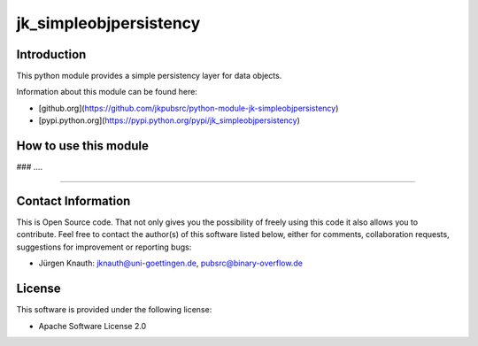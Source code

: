 ﻿jk_simpleobjpersistency
========

Introduction
------------

This python module provides a simple persistency layer for data objects.

Information about this module can be found here:

* [github.org](https://github.com/jkpubsrc/python-module-jk-simpleobjpersistency)
* [pypi.python.org](https://pypi.python.org/pypi/jk_simpleobjpersistency)

How to use this module
----------------------

### ....

....

Contact Information
-------------------

This is Open Source code. That not only gives you the possibility of freely using this code it also
allows you to contribute. Feel free to contact the author(s) of this software listed below, either
for comments, collaboration requests, suggestions for improvement or reporting bugs:

* Jürgen Knauth: jknauth@uni-goettingen.de, pubsrc@binary-overflow.de

License
-------

This software is provided under the following license:

* Apache Software License 2.0



